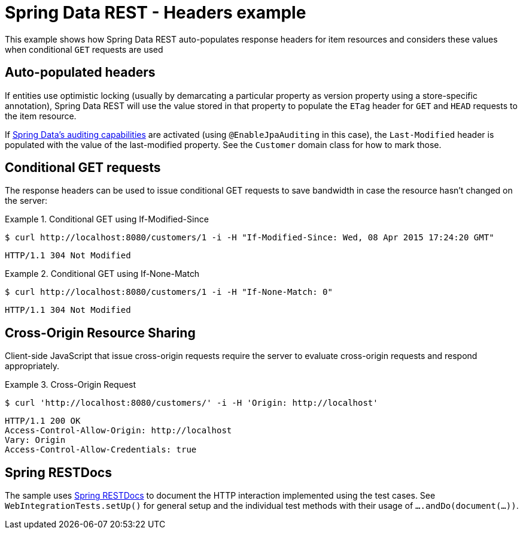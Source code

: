 = Spring Data REST - Headers example

This example shows how Spring Data REST auto-populates response headers for item resources and considers these values when conditional `GET` requests are used

== Auto-populated headers

If entities use optimistic locking (usually by demarcating a particular property as version property using a store-specific annotation), Spring Data REST will use the value stored in that property to populate the `ETag` header for `GET` and `HEAD` requests to the item resource.

If https://docs.spring.io/spring-data/jpa/docs/current/reference/html/#auditing[Spring Data's auditing capabilities] are activated (using `@EnableJpaAuditing` in this case), the `Last-Modified` header is populated with the value of the last-modified property. See the `Customer` domain class for how to mark those.

== Conditional GET requests

The response headers can be used to issue conditional GET requests to save bandwidth in case the resource hasn't changed on the server:

.Conditional GET using If-Modified-Since
====
[source,bash]
----
$ curl http://localhost:8080/customers/1 -i -H "If-Modified-Since: Wed, 08 Apr 2015 17:24:20 GMT"
----

[source,http]
----
HTTP/1.1 304 Not Modified
----
====

.Conditional GET using If-None-Match
====
[source,bash]
----
$ curl http://localhost:8080/customers/1 -i -H "If-None-Match: 0"
----

[source,http]
----
HTTP/1.1 304 Not Modified
----
====

== Cross-Origin Resource Sharing

Client-side JavaScript that issue cross-origin requests require the server to evaluate cross-origin requests and respond appropriately.

.Cross-Origin Request
====
[source,bash]
----
$ curl 'http://localhost:8080/customers/' -i -H 'Origin: http://localhost'
----

[source,http]
----
HTTP/1.1 200 OK
Access-Control-Allow-Origin: http://localhost
Vary: Origin
Access-Control-Allow-Credentials: true
----
====

== Spring RESTDocs

The sample uses https://github.com/wilkinsona/spring-restdocs[Spring RESTDocs] to document the HTTP interaction implemented using the test cases. See `WebIntegrationTests.setUp()` for general setup and the individual test methods with their usage of `….andDo(document(…))`.